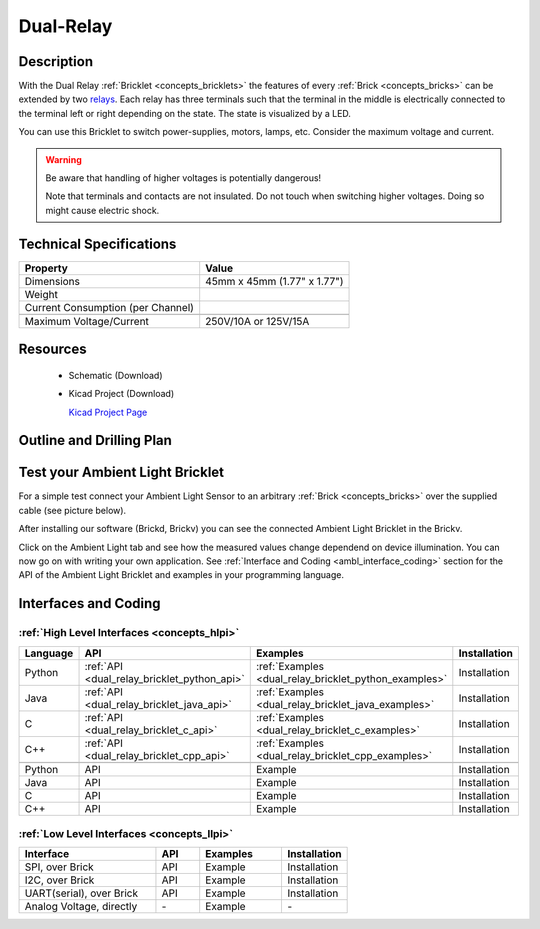 .. _dual-relay_bricklet:

Dual-Relay
===========


.. raw:: html

	<img alt="Servo Brick 1" src="../../_images/Bricks/Servo_Brick/servo_brick2.jpg" style="width: 303.0px; height: 233.0px;" /></a>
	<img alt="Servo Brick 2" src="../../_images/Bricks/Servo_Brick/servo_brick2.jpg" style="width: 303.0px; height: 233.0px;" /></a>
.. raw:: latex

	\includegraphics{Images/Bricks/Servo_Brick/servo_brick2.jpg}


Description
-----------

With the Dual Relay :ref:`Bricklet <concepts_bricklets>` the features of
every :ref:`Brick <concepts_bricks>` can be extended by two 
`relays <http://en.wikipedia.org/wiki/Relay>`_. Each relay has three
terminals such that the terminal in the middle is electrically connected to 
the terminal left or right depending on the state. 
The state is visualized by a LED.

You can use this Bricklet to switch power-supplies, motors, lamps, etc.
Consider the maximum voltage and current.

.. warning::

   Be aware that handling of higher voltages is potentially dangerous!

   Note that terminals and contacts are not insulated. 
   Do not touch when switching higher voltages. 
   Doing so might cause electric shock.

Technical Specifications
------------------------

=================================  ============================================================
Property                           Value
=================================  ============================================================
Dimensions                         45mm x 45mm (1.77" x 1.77")
Weight
Current Consumption (per Channel)
---------------------------------  ------------------------------------------------------------
---------------------------------  ------------------------------------------------------------
Maximum Voltage/Current            250V/10A or 125V/15A
=================================  ============================================================

Resources
---------

 * Schematic (Download)
 * Kicad Project (Download)

   `Kicad Project Page <http://kicad.sourceforge.net/>`_

.. Connectivity
.. ------------

Outline and Drilling Plan
-------------------------

.. image:: /Images/Dimensions/dual-relay_dimensions.png
   :width: 300pt
   :alt: alternate text
   :align: center


Test your Ambient Light Bricklet
--------------------------------

For a simple test connect your Ambient Light Sensor to an arbitrary 
:ref:`Brick <concepts_bricks>` over the supplied cable (see picture below).

.. image:: /Images/Bricks/Servo_Brick/servo_brick_test.jpg
   :scale: 100 %
   :alt: alternate text
   :align: center

After installing our software (Brickd, Brickv) you can see the connected Ambient
Light Bricklet in the Brickv.

.. image:: /Images/Bricks/Servo_Brick/servo_brick_test.jpg
   :scale: 100 %
   :alt: alternate text
   :align: center

Click on the Ambient Light tab and see how the measured values change dependend 
on device illumination. You can now go on with writing your own application.
See :ref:`Interface and Coding <ambl_interface_coding>` section for the API of
the Ambient Light Bricklet and examples in your programming language.


.. _dualrelay_interface_coding:

Interfaces and Coding
---------------------

:ref:`High Level Interfaces <concepts_hlpi>`
^^^^^^^^^^^^^^^^^^^^^^^^^^^^^^^^^^^^^^^^^^^^

.. csv-table::
   :header: "Language", "API", "Examples", "Installation"
   :widths: 25, 8, 15, 12

   "Python", ":ref:`API <dual_relay_bricklet_python_api>`", ":ref:`Examples <dual_relay_bricklet_python_examples>`", "Installation"
   "Java", ":ref:`API <dual_relay_bricklet_java_api>`", ":ref:`Examples <dual_relay_bricklet_java_examples>`", "Installation"
   "C", ":ref:`API <dual_relay_bricklet_c_api>`", ":ref:`Examples <dual_relay_bricklet_c_examples>`", "Installation"
   "C++", ":ref:`API <dual_relay_bricklet_cpp_api>`", ":ref:`Examples <dual_relay_bricklet_cpp_examples>`", "Installation"

   "Python", "API", "Example", "Installation"
   "Java", "API", "Example", "Installation"
   "C", "API", "Example", "Installation"
   "C++", "API", "Example", "Installation"


:ref:`Low Level Interfaces <concepts_llpi>`
^^^^^^^^^^^^^^^^^^^^^^^^^^^^^^^^^^^^^^^^^^^
.. csv-table::
   :header: "Interface", "API", "Examples", "Installation"
   :widths: 25, 8, 15, 12

   "SPI, over Brick", "API", "Example", "Installation"
   "I2C, over Brick", "API", "Example", "Installation"
   "UART(serial), over Brick", "API", "Example", "Installation"
   "Analog Voltage, directly", "\-", "Example", "\-"

.. Troubleshoot
.. ------------

.. Servos dither
.. ^^^^^^^^^^^^^
.. **Reason:** The reason for this is typically a voltage drop-in, caused by 

.. **Solution:**
..  * Check input voltage.


